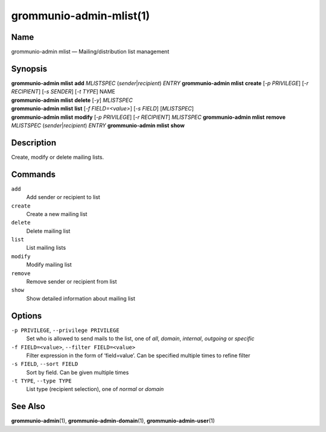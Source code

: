 ..
	SPDX-License-Identifier: CC-BY-SA-4.0 or-later
	SPDX-FileCopyrightText: 2021 grommunio GmbH

========================
grommunio-admin-mlist(1)
========================

Name
====

grommunio-admin mlist — Mailing/distribution list management

Synopsis
========

| **grommunio-admin mlist** **add** *MLISTSPEC*
  (*sender*\ \|\ *recipient*) *ENTRY* **grommunio-admin mlist**
  **create** [*-p PRIVILEGE*] [*-r RECIPIENT*] [*-s
  SENDER*] [*-t TYPE*] NAME
| **grommunio-admin mlist** **delete** [*-y*] *MLISTSPEC*
| **grommunio-admin mlist** **list** [*-f FIELD=<value>*] [*-s FIELD*]
  [*MLISTSPEC*]
| **grommunio-admin mlist** **modify** [*-p PRIVILEGE*]
  [*-r RECIPIENT*] *MLISTSPEC* **grommunio-admin mlist** **remove**
  *MLISTSPEC* (*sender*\ \|\ *recipient*) *ENTRY* **grommunio-admin
  mlist** **show**

Description
===========

Create, modify or delete mailing lists.

Commands
========

``add``
   Add sender or recipient to list
``create``
   Create a new mailing list
``delete``
   Delete mailing list
``list``
   List mailing lists
``modify``
   Modify mailing list
``remove``
   Remove sender or recipient from list
``show``
   Show detailed information about mailing list

Options
=======

``-p PRIVILEGE``, ``--privilege PRIVILEGE``
   Set who is allowed to send mails to the list, one of *all*, *domain*,
   *internal*, *outgoing* or *specific*
``-f FIELD=<value>``, ``--filter FIELD=<value>``
   Filter expression in the form of ‘field=value’. Can be specified
   multiple times to refine filter
``-s FIELD``, ``--sort FIELD``
   Sort by field. Can be given multiple times
``-t TYPE``, ``--type TYPE``
   List type (recipient selection), one of *normal* or *domain*

See Also
========

**grommunio-admin**\ (1), **grommunio-admin-domain**\ (1),
**grommunio-admin-user**\ (1)
